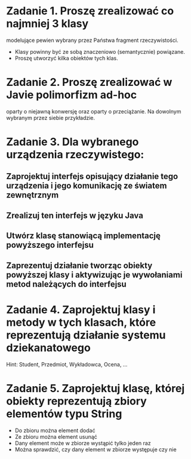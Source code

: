 * Zadanie 1. Proszę zrealizować co najmniej 3 klasy
  modelujące pewien wybrany przez Państwa fragment rzeczywistości.
  - Klasy powinny być ze sobą znaczeniowo (semantycznie) powiązane.
  - Proszę utworzyć kilka obiektów tych klas.

* Zadanie 2. Proszę zrealizować w Javie polimorfizm ad-hoc
   oparty o niejawną konwersję oraz oparty o przeciążanie. Na dowolnym
   wybranym przez siebie przykładzie.
* Zadanie 3. Dla wybranego urządzenia rzeczywistego:
** Zaprojektuj interfejs opisujący działanie tego urządzenia i jego komunikację ze światem zewnętrznym
** Zrealizuj ten interfejs w języku Java
** Utwórz klasę stanowiącą implementację powyższego interfejsu
** Zaprezentuj działanie tworząc obiekty powyższej klasy i aktywizując je wywołaniami metod należących do interfejsu

* Zadanie 4. Zaprojektuj klasy i metody w tych klasach, które reprezentują działanie systemu dziekanatowego
   Hint: Student, Przedmiot, Wykładowca, Ocena, ...
* Zadanie 5. Zaprojektuj klasę, której obiekty reprezentują zbiory elementów typu String
   - Do zbioru można element dodać
   - Ze zbioru można element usunąć
   - Dany element może w zbiorze wystąpić tylko jeden raz
   - Można sprawdzić, czy dany element w zbiorze występuje czy nie
